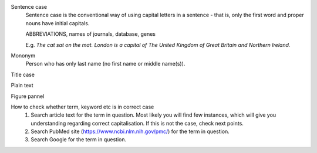 
Sentence case
	Sentence case is the conventional way of using capital letters in a sentence - that is, only the first word and proper nouns have initial capitals.

	ABBREVIATIONS, names of journals, database, genes

	E.g. `The cat sat on the mat.` `London is a capital of The United Kingdom of Great Britain and Northern Ireland.`

Mononym
	Person who has only last name (no first name or middle name(s)).


Title case

Plain text

Figure pannel


How to check whether term, keyword etc is in correct case
	1. Search article text for the term in question. Most likely you will find few instances, which will give you understanding regarding correct capitalisation. If this is not the case, check next points.
	2. Search PubMed site (https://www.ncbi.nlm.nih.gov/pmc/) for the term in question.
	3. Search Google for the term in question.
